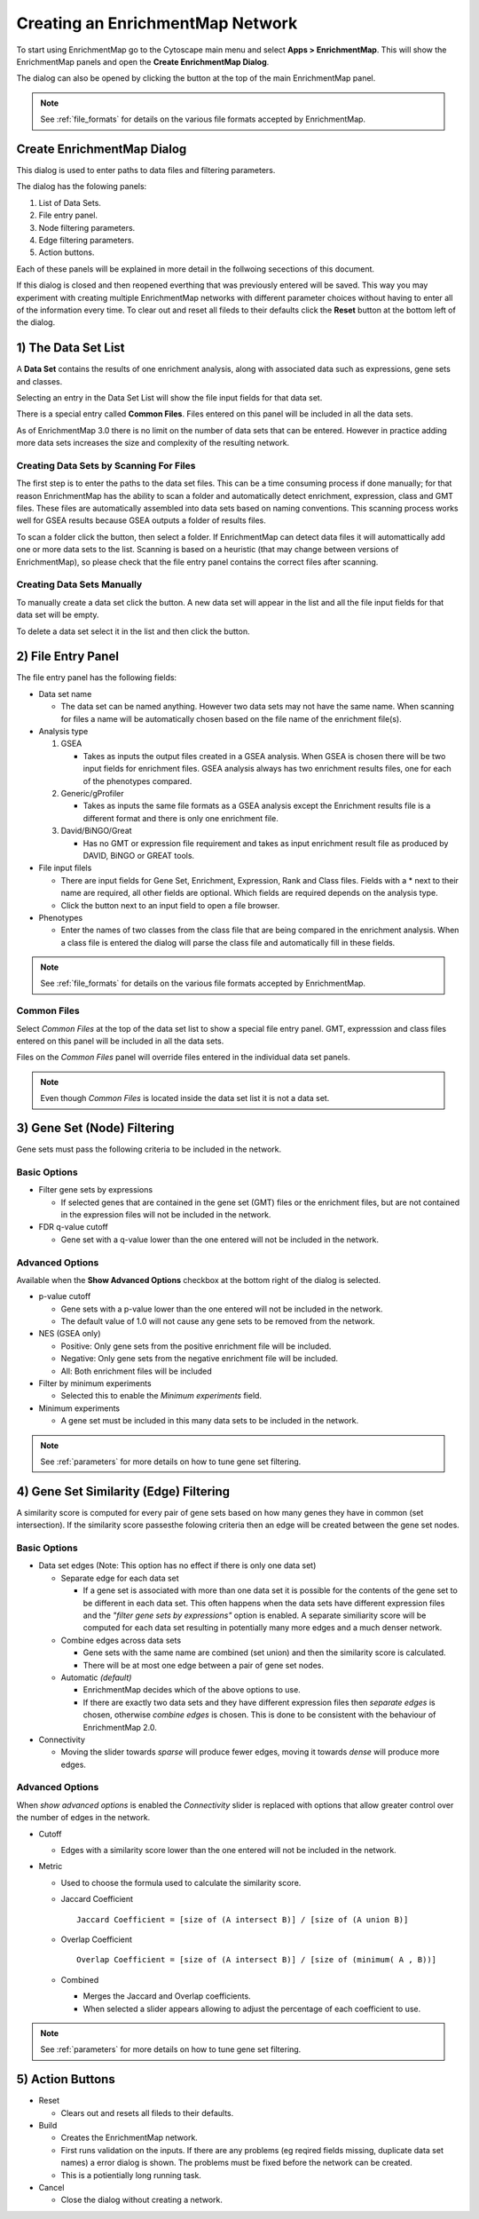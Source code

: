 .. _creating_network:

Creating an EnrichmentMap Network
=================================

To start using EnrichmentMap go to the Cytoscape main menu and select **Apps > EnrichmentMap**.
This will show the EnrichmentMap panels and open the **Create EnrichmentMap Dialog**.

.. image:: images/quicktour/menu.png
   :width: 50%

.. |plus_button_panel| image:: images/create_dialog/em_panel_plus_button.png
   :width: 20px

The dialog can also be opened by clicking the |plus_button_panel| button at the top
of the main EnrichmentMap panel.

.. image:: images/create_dialog/plus_button_panel.png
   :width: 350px

.. note:: See :ref:`file_formats` for details on the various file formats 
          accepted by EnrichmentMap.


Create EnrichmentMap Dialog
---------------------------

.. image:: images/create_dialog/create_dialog_intro_numbers.png
   :width: 66%
   :align: right

This dialog is used to enter paths to data files and filtering parameters.

The dialog has the folowing panels: 

1. List of Data Sets.
2. File entry panel.
3. Node filtering parameters.
4. Edge filtering parameters.
5. Action buttons.

Each of these panels will be explained in more detail in the follwoing secections of this document.

If this dialog is closed and then reopened everthing that was previously entered will be saved.
This way you may experiment with creating multiple EnrichmentMap networks with different parameter
choices without having to enter all of the information every time. To clear out and reset all fileds
to their defaults click the **Reset** button at the bottom left of the dialog.

1) The Data Set List
--------------------

.. image:: images/create_dialog/data_set_list.png
   :width: 40%
   :align: right

A **Data Set** contains the results of one enrichment analysis, along with associated
data such as expressions, gene sets and classes.

Selecting an entry in the Data Set List will show the 
file input fields for that data set. 

There is a special entry called **Common Files**. Files entered on this panel will be included
in all the data sets.

As of EnrichmentMap 3.0 there is no limit on the number of data sets that can be entered. However
in practice adding more data sets increases the size and complexity of the resulting network.

.. |plus_button| image:: images/create_dialog/plus_button.png
   :width: 25px

.. |folder_button| image:: images/create_dialog/folder_button.png
   :width: 25px

.. |trash_button| image:: images/create_dialog/trash_button.png
   :width: 25px

Creating Data Sets by Scanning For Files
~~~~~~~~~~~~~~~~~~~~~~~~~~~~~~~~~~~~~~~~

The first step is to enter the paths to the data set files. This can be a time consuming process 
if done manually; for that reason EnrichmentMap has the ability to scan a folder and automatically 
detect enrichment, expression, class and GMT files. These files are automatically assembled into 
data sets based on naming conventions. This scanning process works well for GSEA results because 
GSEA outputs a folder of results files.

To scan a folder click the |folder_button| button, then select a folder. If EnrichmentMap can 
detect data files it will automattically add one or more data sets to the list. Scanning is based
on a heuristic (that may change between versions of EnrichmentMap), so please check that the file 
entry panel contains the correct files after scanning.

.. For 3.1 docs remember to mention drang-and-drop support.

Creating Data Sets Manually
~~~~~~~~~~~~~~~~~~~~~~~~~~~

To manually create a data set click the |plus_button| button. A new data set will appear in the list
and all the file input fields for that data set will be empty. 

To delete a data set select it in the list and then click the |trash_button| button.


2) File Entry Panel
-------------------

.. image:: images/create_dialog/file_entry_panel.png
   :width: 50%
   :align: right

.. |browse_button| image:: images/create_dialog/browse_button.png
   :width: 25px

The file entry panel has the following fields:

* Data set name

  * The data set can be named anything. However two data sets may not have the same name.
    When scanning for files a name will be automatically chosen based on the file name of 
    the enrichment file(s).

* Analysis type

  1. GSEA

     * Takes as inputs the output files created in a GSEA analysis. When GSEA is chosen there will
       be two input fields for enrichment files. GSEA analysis always has two enrichment results 
       files, one for each of the phenotypes compared.

  2. Generic/gProfiler

     * Takes as inputs the same file formats as a GSEA analysis except the Enrichment results 
       file is a different format and there is only one enrichment file.

  3. David/BiNGO/Great

     * Has no GMT or expression file requirement and takes as input enrichment result file as 
       produced by DAVID, BiNGO or GREAT tools.

* File input filels

  * There are input fields for Gene Set, Enrichment, Expression, Rank and Class files. Fields
    with a * next to their name are required, all other fields are optional. Which fields
    are required depends on the analysis type.
  * Click the |browse_button| button next to an input field to open a file browser.

* Phenotypes

  * Enter the names of two classes from the class file that are being compared in the enrichment analysis.
    When a class file is entered the dialog will parse the class file and automatically fill in these fields.

.. note:: See :ref:`file_formats` for details on the various file formats 
          accepted by EnrichmentMap.


Common Files
~~~~~~~~~~~~

.. image:: images/create_dialog/common_files.png
   :width: 70%
   :align: right

Select *Common Files* at the top of the data set list to show a special file entry panel. 
GMT, expresssion and class files entered on this panel will be included in all the data sets.

Files on the *Common Files* panel will override files entered in the individual data set panels.

.. note:: Even though *Common Files* is located inside the data set list it is not a data set.


3) Gene Set (Node) Filtering
----------------------------

Gene sets must pass the following criteria to be included in the network.

Basic Options
~~~~~~~~~~~~~

.. image:: images/create_dialog/node_filtering_basic.png
   :width: 40%
   :align: right

* Filter gene sets by expressions

  * If selected genes that are contained in the gene set (GMT) files or the enrichment files, 
    but are not contained in the expression files will not be included in the network.

* FDR q-value cutoff

  * Gene set with a q-value lower than the one entered will not be included in the network.

Advanced Options
~~~~~~~~~~~~~~~~

Available when the **Show Advanced Options** checkbox at the bottom right of the dialog is selected.

.. image:: images/create_dialog/node_filtering_advanced.png
   :width: 40%
   :align: right

* p-value cutoff

  * Gene sets with a p-value lower than the one entered will not be included in the network.
  * The default value of 1.0 will not cause any gene sets to be removed from the network.

* NES (GSEA only)

  * Positive: Only gene sets from the positive enrichment file will be included.
  * Negative: Only gene sets from the negative enrichment file will be included.
  * All: Both enrichment files will be included

* Filter by minimum experiments
 
  * Selected this to enable the *Minimum experiments* field.

* Minimum experiments

  * A gene set must be included in this many data sets to be included in the network.

.. note:: See :ref:`parameters` for more details on how to tune gene set filtering.


4) Gene Set Similarity (Edge) Filtering
---------------------------------------

A similarity score is computed for every pair of gene sets based on how many genes they have 
in common (set intersection). If the similarity score passesthe folowing criteria then an edge 
will be created between the gene set nodes.

Basic Options
~~~~~~~~~~~~~

.. image:: images/create_dialog/edge_filtering_basic.png
   :width: 50%
   :align: right

* Data set edges (Note: This option has no effect if there is only one data set)
 
  * Separate edge for each data set

    * If a gene set is associated with more than one data set it is possible for the contents of the gene set to be
      different in each data set. This often happens when the data sets have different
      expression files and the *"filter gene sets by expressions"* option is enabled. 
      A separate similiarity score will be computed for each data set resulting in potentially many more 
      edges and a much denser network.  

  * Combine edges across data sets

    * Gene sets with the same name are combined (set union) and then the similarity score is calculated.
    * There will be at most one edge between a pair of gene set nodes.

  * Automatic *(default)*

    * EnrichmentMap decides which of the above options to use.
    * If there are exactly two data sets and they have different expression files then *separate edges* 
      is chosen, otherwise *combine edges* is chosen. This is done to be consistent with the behaviour
      of EnrichmentMap 2.0.

* Connectivity

  * Moving the slider towards *sparse* will produce fewer edges, moving it towards *dense* will produce
    more edges.


Advanced Options
~~~~~~~~~~~~~~~~

.. image:: images/create_dialog/edge_filtering_advanced.png
   :width: 50%
   :align: right

When *show advanced options* is enabled the *Connectivity* slider is replaced with options that allow 
greater control over the number of edges in the network.

* Cutoff
  
  * Edges with a similarity score lower than the one entered will not be included in the network.

* Metric

  * Used to choose the formula used to calculate the similarity score.

  * Jaccard Coefficient

    ::

      Jaccard Coefficient = [size of (A intersect B)] / [size of (A union B)]

  * Overlap Coefficient

    ::

      Overlap Coefficient = [size of (A intersect B)] / [size of (minimum( A , B))]


  * Combined

    * Merges the Jaccard and Overlap coefficients.
    * When selected a slider appears allowing to adjust the percentage of each coefficient to use.

.. note:: See :ref:`parameters` for more details on how to tune gene set filtering.


5) Action Buttons
-----------------

.. image:: images/create_dialog/action_buttons.png
   :width: 70%

* Reset

  * Clears out and resets all fileds to their defaults.

* Build

  * Creates the EnrichmentMap network.
  * First runs validation on the inputs. If there are any problems (eg reqired fields missing, 
    duplicate data set names) a error dialog is shown. The problems must be fixed before the network
    can be created.
  * This is a potientially long running task.

* Cancel

  * Close the dialog without creating a network.



